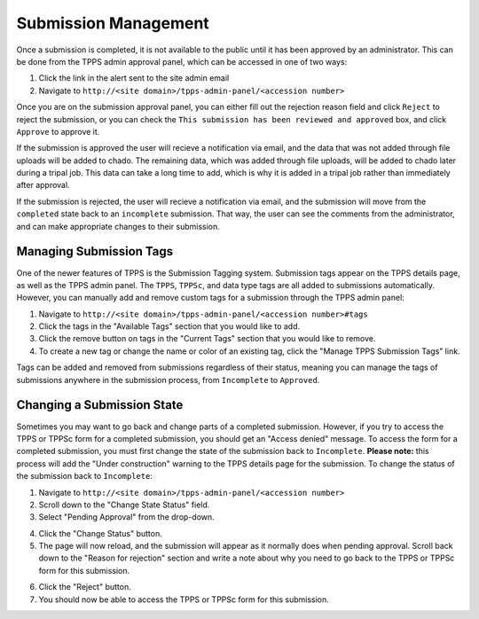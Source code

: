 *********************
Submission Management
*********************

Once a submission is completed, it is not available to the public until it has been approved by an administrator. This can be done from the TPPS admin approval panel, which can be accessed in one of two ways:

1. Click the link in the alert sent to the site admin email
2. Navigate to ``http://<site domain>/tpps-admin-panel/<accession number>``

Once you are on the submission approval panel, you can either fill out the rejection reason field and click ``Reject`` to reject the submission, or you can check the ``This submission has been reviewed and approved`` box, and click ``Approve`` to approve it.

If the submission is approved the user will recieve a notification via email, and the data that was not added through file uploads will be added to chado. The remaining data, which was added through file uploads, will be added to chado later during a tripal job. This data can take a long time to add, which is why it is added in a tripal job rather than immediately after approval.

If the submission is rejected, the user will recieve a notification via email, and the submission will move from the ``completed`` state back to an ``incomplete`` submission. That way, the user can see the comments from the administrator, and can make appropriate changes to their submission. 

Managing Submission Tags
========================

One of the newer features of TPPS is the Submission Tagging system. Submission tags appear on the TPPS details page, as well as the TPPS admin panel. The ``TPPS``, ``TPPSc``, and data type tags are all added to submissions automatically. However, you can manually add and remove custom tags for a submission through the TPPS admin panel:

1. Navigate to ``http://<site domain>/tpps-admin-panel/<accession number>#tags``
2. Click the tags in the "Available Tags" section that you would like to add.
3. Click the remove button on tags in the "Current Tags" section that you would like to remove.
4. To create a new tag or change the name or color of an existing tag, click the "Manage TPPS Submission Tags" link.

Tags can be added and removed from submissions regardless of their status, meaning you can manage the tags of submissions anywhere in the submission process, from ``Incomplete`` to ``Approved``.

Changing a Submission State
===========================

Sometimes you may want to go back and change parts of a completed submission. However, if you try to access the TPPS or TPPSc form for a completed submission, you should get an "Access denied" message. To access the form for a completed submission, you must first change the state of the submission back to ``Incomplete``. **Please note:** this process will add the "Under construction" warning to the TPPS details page for the submission. To change the status of the submission back to ``Incomplete``:

1. Navigate to ``http://<site domain>/tpps-admin-panel/<accession number>``
2. Scroll down to the "Change State Status" field.
3. Select "Pending Approval" from the drop-down.

.. image:: ../../images/TPPS_change_status.png

4. Click the "Change Status" button.
5. The page will now reload, and the submission will appear as it normally does when pending approval. Scroll back down to the "Reason for rejection" section and write a note about why you need to go back to the TPPS or TPPSc form for this submission.

.. image:: ../../images/TPPS_reject_reason.png

6. Click the "Reject" button.
7. You should now be able to access the TPPS or TPPSc form for this submission.
